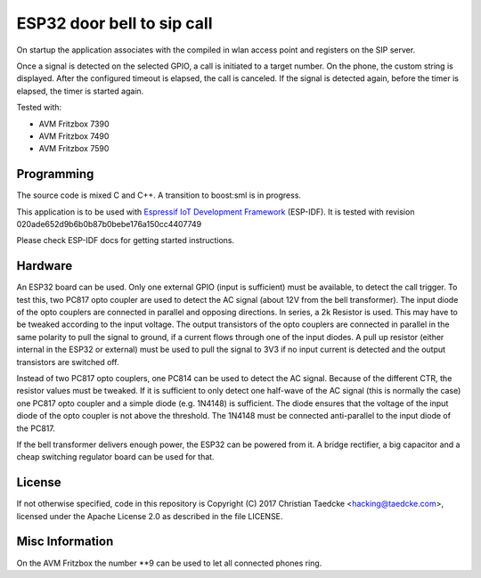 ESP32 door bell to sip call
===========================

On startup the application associates with the compiled in wlan access point and
registers on the SIP server.

Once a signal is detected on the selected GPIO, a call is initiated to a target number. On the phone, the custom string is displayed.
After the configured timeout is elapsed, the call is canceled. If the signal is detected again, before the timer is elapsed, the timer
is started again.

Tested with:

* AVM Fritzbox 7390
* AVM Fritzbox 7490
* AVM Fritzbox 7590

Programming
-----------

The source code is mixed C and C++. A transition to boost:sml is in progress.

This application is to be used with `Espressif IoT Development Framework`_ (ESP-IDF). It is tested with revision 020ade652d9b6b0b87b0bebe176a150cc4407749

Please check ESP-IDF docs for getting started instructions.

.. Firmware Details
   ----------------

   @startuml

   title Simple SIP call state diagram
   [*] --> Idle
   Idle --> RegisterUnauth
   RegisterUnauth --> RegisterAuth : / inc sequence number
   RegisterAuth --> Registered : rx 200 / inc seq number
   RegisterAuth --> Error : rx not 200
   Registered --> InviteUnauth : dial request
   InviteUnauth --> InviteUnauthSent : / send invite unauth
   InviteUnauthSent --> InviteAuth: rx 401 or 407 / ack and inc seq number and send invite auth
   InviteUnauthSent --> Ringing : rx 200 or 183
   InviteUnauthSent --> Error : rx unexpected
   InviteAuth --> Error : rx 401 or 407 or unexpected
   InviteAuth --> Ringing : rx 200 or 183 or 100
   Ringing --> Ringing : rx 183
   Ringing --> CallStart : rx 200
   Ringing --> Cancelled : rx 487
   Ringing --> InviteAuth : rx 407 / sip ack and inc seq number
   Ringing --> Registered : rx 603 / ack and seq_num++
   Ringing --> Cancelled : cancel request / send cancel
   CallStart --> CallInProgress
   CallInProgress --> Cancelled : cancel request / send cancel
   CallInProgress --> Registered : rx bye / seq++
   Cancelled --> Registered : rx 200 / seq++
   
   Error --> Idle : 2000msec timeout / inc sequence number
   
   @enduml

Hardware
--------

An ESP32 board can be used. Only one external GPIO (input is sufficient) must be available, to detect the call trigger.
To test this, two PC817 opto coupler are used to detect the AC signal (about 12V from the bell transformer). The input diode of the opto couplers are connected in parallel and opposing directions.
In series, a 2k Resistor is used. This may have to be tweaked according to the input voltage.
The output transistors of the opto couplers are connected in parallel in the same polarity to pull the signal to ground, if a current flows through one of the input diodes. A pull up resistor (either internal in the ESP32 or external) must be used to pull the signal to 3V3 if no input current is detected and the output transistors are switched off.

Instead of two PC817 opto couplers, one PC814 can be used to detect the AC signal. Because of the different CTR, the resistor values must be tweaked.
If it is sufficient to only detect one half-wave of the AC signal (this is normally the case) one PC817 opto coupler and a simple diode (e.g. 1N4148) is sufficient. The diode ensures that the voltage of the input diode of the opto coupler is not above the threshold. The 1N4148 must be connected anti-parallel to the input diode of the PC817.

.. image:: hw/door_bell_input_schematic.svg
	   :width: 600pt


If the bell transformer delivers enough power, the ESP32 can be powered from it. A bridge rectifier, a big capacitor and a cheap switching regulator board can be used for that.


License
-------

If not otherwise specified, code in this repository is Copyright (C) 2017 Christian Taedcke <hacking@taedcke.com>, licensed under the Apache License 2.0 as described in the file LICENSE.

Misc Information
----------------

On the AVM Fritzbox the number \*\*9 can be used to let all connected phones ring.


.. _`Espressif IoT Development Framework`: https://esp-idf.readthedocs.io/
